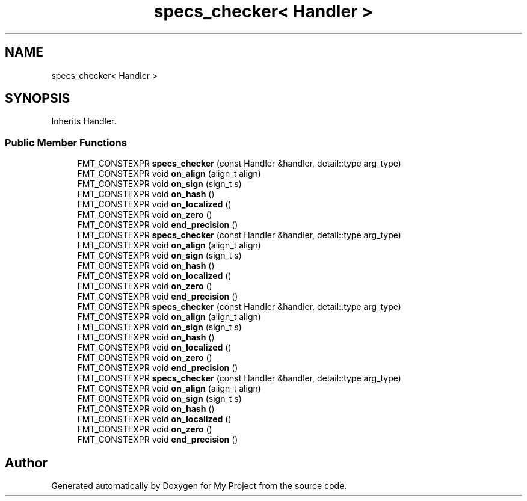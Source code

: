 .TH "specs_checker< Handler >" 3 "Wed Feb 1 2023" "Version Version 0.0" "My Project" \" -*- nroff -*-
.ad l
.nh
.SH NAME
specs_checker< Handler >
.SH SYNOPSIS
.br
.PP
.PP
Inherits Handler\&.
.SS "Public Member Functions"

.in +1c
.ti -1c
.RI "FMT_CONSTEXPR \fBspecs_checker\fP (const Handler &handler, detail::type arg_type)"
.br
.ti -1c
.RI "FMT_CONSTEXPR void \fBon_align\fP (align_t align)"
.br
.ti -1c
.RI "FMT_CONSTEXPR void \fBon_sign\fP (sign_t s)"
.br
.ti -1c
.RI "FMT_CONSTEXPR void \fBon_hash\fP ()"
.br
.ti -1c
.RI "FMT_CONSTEXPR void \fBon_localized\fP ()"
.br
.ti -1c
.RI "FMT_CONSTEXPR void \fBon_zero\fP ()"
.br
.ti -1c
.RI "FMT_CONSTEXPR void \fBend_precision\fP ()"
.br
.ti -1c
.RI "FMT_CONSTEXPR \fBspecs_checker\fP (const Handler &handler, detail::type arg_type)"
.br
.ti -1c
.RI "FMT_CONSTEXPR void \fBon_align\fP (align_t align)"
.br
.ti -1c
.RI "FMT_CONSTEXPR void \fBon_sign\fP (sign_t s)"
.br
.ti -1c
.RI "FMT_CONSTEXPR void \fBon_hash\fP ()"
.br
.ti -1c
.RI "FMT_CONSTEXPR void \fBon_localized\fP ()"
.br
.ti -1c
.RI "FMT_CONSTEXPR void \fBon_zero\fP ()"
.br
.ti -1c
.RI "FMT_CONSTEXPR void \fBend_precision\fP ()"
.br
.ti -1c
.RI "FMT_CONSTEXPR \fBspecs_checker\fP (const Handler &handler, detail::type arg_type)"
.br
.ti -1c
.RI "FMT_CONSTEXPR void \fBon_align\fP (align_t align)"
.br
.ti -1c
.RI "FMT_CONSTEXPR void \fBon_sign\fP (sign_t s)"
.br
.ti -1c
.RI "FMT_CONSTEXPR void \fBon_hash\fP ()"
.br
.ti -1c
.RI "FMT_CONSTEXPR void \fBon_localized\fP ()"
.br
.ti -1c
.RI "FMT_CONSTEXPR void \fBon_zero\fP ()"
.br
.ti -1c
.RI "FMT_CONSTEXPR void \fBend_precision\fP ()"
.br
.ti -1c
.RI "FMT_CONSTEXPR \fBspecs_checker\fP (const Handler &handler, detail::type arg_type)"
.br
.ti -1c
.RI "FMT_CONSTEXPR void \fBon_align\fP (align_t align)"
.br
.ti -1c
.RI "FMT_CONSTEXPR void \fBon_sign\fP (sign_t s)"
.br
.ti -1c
.RI "FMT_CONSTEXPR void \fBon_hash\fP ()"
.br
.ti -1c
.RI "FMT_CONSTEXPR void \fBon_localized\fP ()"
.br
.ti -1c
.RI "FMT_CONSTEXPR void \fBon_zero\fP ()"
.br
.ti -1c
.RI "FMT_CONSTEXPR void \fBend_precision\fP ()"
.br
.in -1c

.SH "Author"
.PP 
Generated automatically by Doxygen for My Project from the source code\&.
